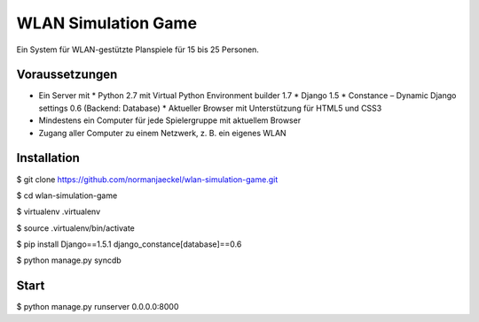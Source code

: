 ======================
 WLAN Simulation Game
======================

Ein System für WLAN-gestützte Planspiele für 15 bis 25 Personen.


Voraussetzungen
---------------

* Ein Server mit
  * Python 2.7 mit Virtual Python Environment builder 1.7
  * Django 1.5
  * Constance – Dynamic Django settings 0.6 (Backend: Database)
  * Aktueller Browser mit Unterstützung für HTML5 und CSS3
* Mindestens ein Computer für jede Spielergruppe mit aktuellem Browser
* Zugang aller Computer zu einem Netzwerk, z. B. ein eigenes WLAN


Installation
------------

$ git clone https://github.com/normanjaeckel/wlan-simulation-game.git

$ cd wlan-simulation-game

$ virtualenv .virtualenv

$ source .virtualenv/bin/activate

$ pip install Django==1.5.1 django_constance[database]==0.6

$ python manage.py syncdb


Start
-----

$ python manage.py runserver 0.0.0.0:8000
